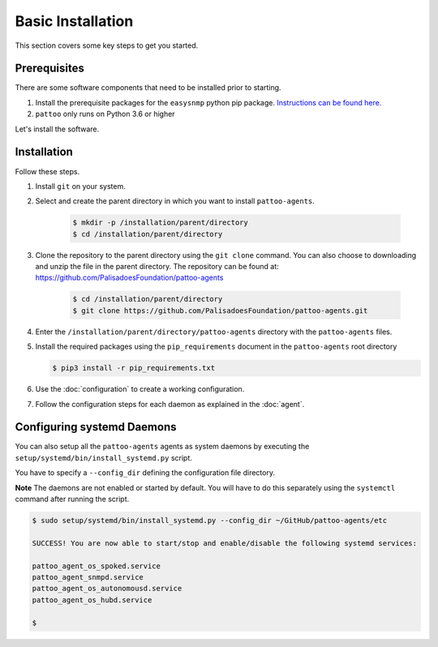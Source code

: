 
Basic Installation
==================

This section covers some key steps to get you started.

Prerequisites
-------------

There are some software components that need to be installed prior to starting.

#. Install the prerequisite packages for the ``easysnmp`` python pip package. `Instructions can be found here. <https://easysnmp.readthedocs.io/en/latest/>`_
#. ``pattoo`` only runs on Python 3.6 or higher

Let's install the software.

Installation
------------

Follow these steps.

#. Install ``git`` on your system.
#. Select and create the parent directory in which you want to install ``pattoo-agents``.

    .. code-block:: bash

       $ mkdir -p /installation/parent/directory
       $ cd /installation/parent/directory

#. Clone the repository to the parent directory using the ``git clone`` command. You can also choose to downloading and unzip the file in the parent directory. The repository can be found at: https://github.com/PalisadoesFoundation/pattoo-agents

    .. code-block:: bash

       $ cd /installation/parent/directory
       $ git clone https://github.com/PalisadoesFoundation/pattoo-agents.git

#. Enter the ``/installation/parent/directory/pattoo-agents`` directory with the ``pattoo-agents`` files.
#. Install the required packages using the ``pip_requirements`` document in the ``pattoo-agents`` root directory

   .. code-block:: bash

      $ pip3 install -r pip_requirements.txt

#. Use the :doc:`configuration` to create a working configuration.
#. Follow the configuration steps for each daemon as explained in the :doc:`agent`.

Configuring systemd Daemons
---------------------------

You can also setup all the ``pattoo-agents`` agents as system daemons by executing the ``setup/systemd/bin/install_systemd.py`` script.

You have to specify a ``--config_dir`` defining the configuration file directory.

**Note** The daemons are not enabled or started by default. You will have to do this separately using the ``systemctl`` command after running the script.

.. code-block:: bash

   $ sudo setup/systemd/bin/install_systemd.py --config_dir ~/GitHub/pattoo-agents/etc

   SUCCESS! You are now able to start/stop and enable/disable the following systemd services:

   pattoo_agent_os_spoked.service
   pattoo_agent_snmpd.service
   pattoo_agent_os_autonomousd.service
   pattoo_agent_os_hubd.service

   $
